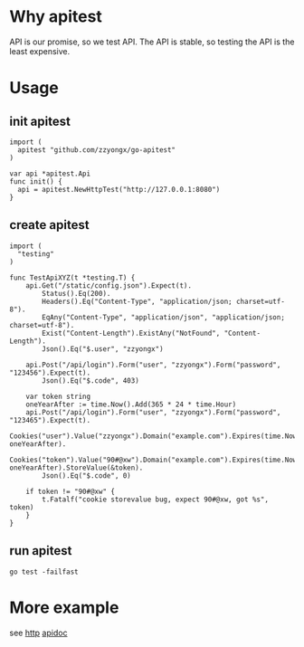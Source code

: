 * Why apitest
API is our promise, so we test API. The API is stable, so testing the API is the least expensive.

* Usage
** init apitest
#+BEGIN_SRC golang
import (
  apitest "github.com/zzyongx/go-apitest"
)

var api *apitest.Api
func init() {
  api = apitest.NewHttpTest("http://127.0.0.1:8080")
}
#+END_SRC

** create apitest
#+BEGIN_SRC golang
import (
  "testing"
)

func TestApiXYZ(t *testing.T) {
	api.Get("/static/config.json").Expect(t).
		Status().Eq(200).
		Headers().Eq("Content-Type", "application/json; charset=utf-8").
		EqAny("Content-Type", "application/json", "application/json; charset=utf-8").
		Exist("Content-Length").ExistAny("NotFound", "Content-Length").
		Json().Eq("$.user", "zzyongx")

	api.Post("/api/login").Form("user", "zzyongx").Form("password", "123456").Expect(t).
		Json().Eq("$.code", 403)

	var token string
	oneYearAfter := time.Now().Add(365 * 24 * time.Hour)
	api.Post("/api/login").Form("user", "zzyongx").Form("password", "123465").Expect(t).
		Cookies("user").Value("zzyongx").Domain("example.com").Expires(time.Now(), oneYearAfter).
		Cookies("token").Value("90#@xw").Domain("example.com").Expires(time.Now(), oneYearAfter).StoreValue(&token).
		Json().Eq("$.code", 0)

	if token != "90#@xw" {
		t.Fatalf("cookie storevalue bug, expect 90#@xw, got %s", token)
	}
}
#+END_SRC

** run apitest
~go test -failfast~

* More example
see [[./t/t_test.go][http]]
[[https://godoc.org/github.com/zzyongx/go-apitest][apidoc]]
